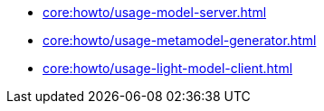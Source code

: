 * xref:core:howto/usage-model-server.adoc[]
* xref:core:howto/usage-metamodel-generator.adoc[]
* xref:core:howto/usage-light-model-client.adoc[]

